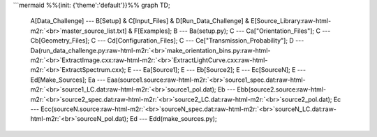 .. role:: raw-html-m2r(raw)
   :format: html


```mermaid
%%{init: {'theme':'default'}}%%
graph TD;
    A[Data_Challenge] --- B[Setup] & C[Input_Files] & D[Run_Data_Challenge] & E[Source_Library\ :raw-html-m2r:`<br>`\ master_source_list.txt] & F[Examples];
    B --- Ba(setup.py);
    C --- Ca["Orientation_Files"];
    C --- Cb[Geometry_Files];
    C --- Cd[Configuration_Files];
    C --- Ce["Transmission_Probability"];
    D --- Da(run_data_challenge.py\ :raw-html-m2r:`<br>`\ make_orientation_bins.py\ :raw-html-m2r:`<br>`\ ExtractImage.cxx\ :raw-html-m2r:`<br>`\ ExtractLightCurve.cxx\ :raw-html-m2r:`<br>`\ ExtractSpectrum.cxx);
    E --- Ea[Source1];
    E --- Eb[Source2];
    E --- Ec[SourceN];
    E --- Ed[Make_Sources];
    Ea --- Eaa(source1.source\ :raw-html-m2r:`<br>`\ source1_spec.dat\ :raw-html-m2r:`<br>`\ source1_LC.dat\ :raw-html-m2r:`<br>`\ source1_pol.dat);
    Eb --- Ebb(source2.source\ :raw-html-m2r:`<br>`\ source2_spec.dat\ :raw-html-m2r:`<br>`\ source2_LC.dat\ :raw-html-m2r:`<br>`\ source2_pol.dat);
    Ec --- Ecc(sourceN.source\ :raw-html-m2r:`<br>`\ sourceN_spec.dat\ :raw-html-m2r:`<br>`\ sourceN_LC.dat\ :raw-html-m2r:`<br>`\ sourceN_pol.dat);
    Ed --- Edd(make_sources.py);
